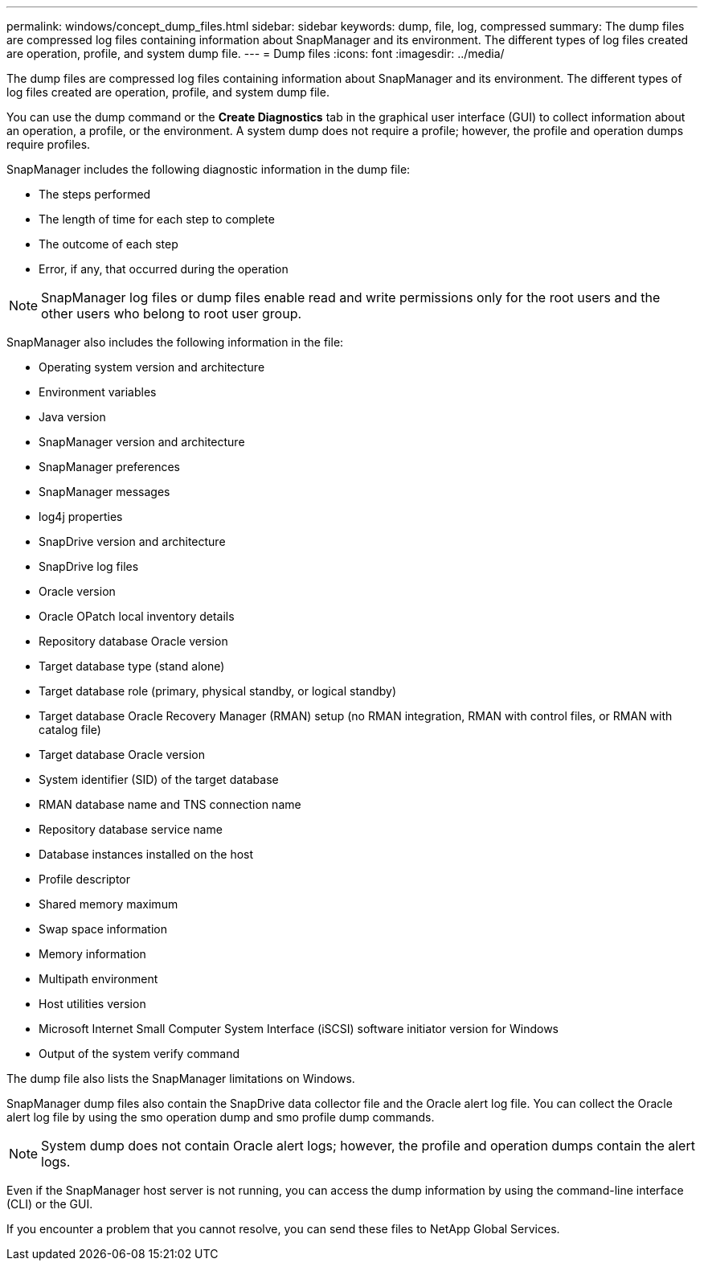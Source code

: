 ---
permalink: windows/concept_dump_files.html
sidebar: sidebar
keywords: dump, file, log, compressed
summary: The dump files are compressed log files containing information about SnapManager and its environment. The different types of log files created are operation, profile, and system dump file.
---
= Dump files
:icons: font
:imagesdir: ../media/

[.lead]
The dump files are compressed log files containing information about SnapManager and its environment. The different types of log files created are operation, profile, and system dump file.

You can use the dump command or the *Create Diagnostics* tab in the graphical user interface (GUI) to collect information about an operation, a profile, or the environment. A system dump does not require a profile; however, the profile and operation dumps require profiles.

SnapManager includes the following diagnostic information in the dump file:

* The steps performed
* The length of time for each step to complete
* The outcome of each step
* Error, if any, that occurred during the operation

NOTE: SnapManager log files or dump files enable read and write permissions only for the root users and the other users who belong to root user group.

SnapManager also includes the following information in the file:

* Operating system version and architecture
* Environment variables
* Java version
* SnapManager version and architecture
* SnapManager preferences
* SnapManager messages
* log4j properties
* SnapDrive version and architecture
* SnapDrive log files
* Oracle version
* Oracle OPatch local inventory details
* Repository database Oracle version
* Target database type (stand alone)
* Target database role (primary, physical standby, or logical standby)
* Target database Oracle Recovery Manager (RMAN) setup (no RMAN integration, RMAN with control files, or RMAN with catalog file)
* Target database Oracle version
* System identifier (SID) of the target database
* RMAN database name and TNS connection name
* Repository database service name
* Database instances installed on the host
* Profile descriptor
* Shared memory maximum
* Swap space information
* Memory information
* Multipath environment
* Host utilities version
* Microsoft Internet Small Computer System Interface (iSCSI) software initiator version for Windows
* Output of the system verify command

The dump file also lists the SnapManager limitations on Windows.

SnapManager dump files also contain the SnapDrive data collector file and the Oracle alert log file. You can collect the Oracle alert log file by using the smo operation dump and smo profile dump commands.

NOTE: System dump does not contain Oracle alert logs; however, the profile and operation dumps contain the alert logs.

Even if the SnapManager host server is not running, you can access the dump information by using the command-line interface (CLI) or the GUI.

If you encounter a problem that you cannot resolve, you can send these files to NetApp Global Services.

